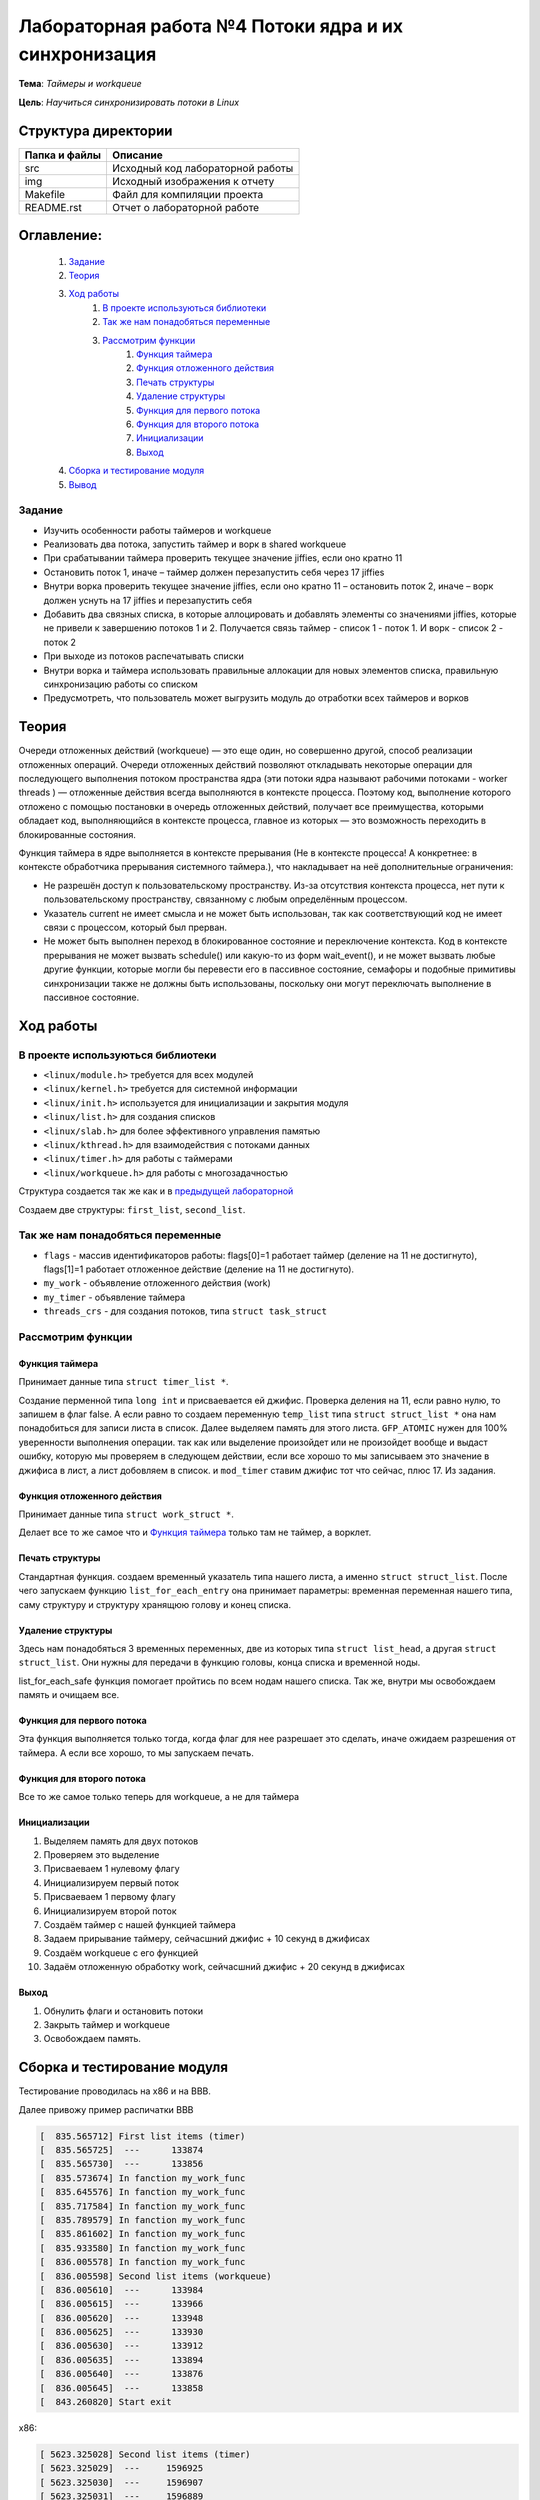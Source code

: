 =================================================
**Лабораторная работа №4 Потоки ядра и их синхронизация**
=================================================

**Тема**: *Таймеры и workqueue*

**Цель**: *Научиться синхронизировать потоки в Linux*

Структура директории
-------------------------------------------
+-------------------+----------------------------------+ 
| Папка и файлы     |            Описание              |
+===================+==================================+ 
|        src        | Исходный код лабораторной работы |
+-------------------+----------------------------------+ 
|        img        | Исходный изображения к отчету    |
+-------------------+----------------------------------+
|       Makefile    |     Файл для компиляции проекта  | 
+-------------------+----------------------------------+ 
|       README.rst  | Отчет о лабораторной работе      |
+-------------------+----------------------------------+

**Оглавление:**
----------------

      #. `Задание`_
      #. `Теория`_ 
      #. `Ход работы`_  
              #. `В проекте используються библиотеки`_
              #. `Так же нам понадобяться переменные`_
              #. `Рассмотрим функции`_ 
                        #. `Функция таймера`_
                        #. `Функция отложенного действия`_
                        #. `Печать структуры`_
                        #. `Удаление структуры`_
                        #. `Функция для первого потока`_
                        #. `Функция для второго потока`_
                        #. `Инициализации`_
                        #. `Выход`_
      #. `Сборка и тестирование модуля`_
      #. `Вывод`_


**Задание**
~~~~

* Изучить особенности работы таймеров и workqueue
* Реализовать два потока, запустить таймер и ворк в shared workqueue
* При срабатывании таймера проверить текущее значение jiffies, если оно кратно 11
* Остановить поток 1, иначе – таймер должен перезапустить себя через 17 jiffies
* Внутри ворка проверить текущее значение jiffies, если оно кратно 11 – остановить поток 2, иначе – ворк должен уснуть на 17 jiffies и перезапустить себя
* Добавить два связных списка, в которые аллоцировать и добавлять элементы со значениями jiffies, которые не привели к завершению потоков 1 и 2. Получается связь таймер - список 1 - поток 1. И ворк - список 2 - поток 2
* При выходе из потоков распечатывать списки
* Внутри ворка и таймера использовать правильные аллокации для новых элементов списка, правильную синхронизацию работы со списком
* Предусмотреть, что пользователь может выгрузить модуль до отработки всех таймеров и ворков

**Теория**
--------------

Очереди отложенных действий (workqueue) — это еще один, но совершенно другой, способ реализации отложенных операций. Очереди отложенных 
действий позволяют откладывать некоторые операции для последующего выполнения потоком пространства ядра (эти потоки ядра называют 
рабочими потоками - worker threads ) — отложенные действия всегда выполняются в контексте процесса. Поэтому код, выполнение которого 
отложено с помощью постановки в очередь отложенных действий, получает все преимущества, которыми обладает код, выполняющийся в контексте 
процесса, главное из которых — это возможность переходить в блокированные состояния.

Функция таймера в ядре выполняется в контексте прерывания (Не в контексте процесса! А конкретнее: в контексте обработчика прерывания 
системного таймера.), что накладывает на неё дополнительные ограничения:

*	Не разрешён доступ к пользовательскому пространству. Из-за отсутствия контекста процесса, нет пути к пользовательскому пространству, связанному с любым определённым процессом.
*	Указатель current не имеет смысла и не может быть использован, так как соответствующий код не имеет связи с процессом, который был прерван.
*	Не может быть выполнен переход в блокированное состояние и переключение контекста. Код в контексте прерывания не может вызвать schedule() или какую-то из форм wait_event(), и не может вызвать любые другие функции, которые могли бы перевести его в пассивное состояние, семафоры и подобные примитивы синхронизации также не должны быть использованы, поскольку они могут переключать выполнение в пассивное состояние.

**Ход работы**
-----------

**В проекте используються библиотеки**
~~~~~~~~~~~~~~~~~~~~~~~~~~~~~~~~~~~~~~~~~~~~~~~~

* ``<linux/module.h>`` требуется для всех модулей
* ``<linux/kernel.h>`` требуется для системной информации
* ``<linux/init.h>`` используется для инициализации и закрытия модуля
* ``<linux/list.h>`` для создания списков
* ``<linux/slab.h>`` для более эффективного управления памятью
* ``<linux/kthread.h>`` для взаимодействия с потоками данных
* ``<linux/timer.h>`` для работы с таймерами
* ``<linux/workqueue.h>`` для работы с многозадачностью

Структура создается так же как и в `предыдущей лабораторной <https://github.com/JamsAurom/kpi-embedded-course/blob/master/dk_aldokhin/lab3/README.rst>`_

Создаем две структуры: ``first_list``, ``second_list``.

**Так же нам понадобяться переменные**
~~~~~~~~~~~~~~~~~~~~~~~~~~~~~~~~~~~~~~~~~~~~~~~~

* ``flags`` - массив идентификаторов работы:  flags[0]=1 работает таймер (деление на 11 не достигнуто),  flags[1]=1 работает отложенное действие (деление на 11 не достигнуто).
* ``my_work`` - объявление отложенного действия (work)
* ``my_timer`` - объявление таймера
* ``threads_crs`` - для создания потоков, типа ``struct task_struct``

**Рассмотрим функции**
~~~~~~~~~~~~~~~~~~~~~~~~~~~~~~~~~~~~~~~~~~~~~~~~

**Функция таймера**
"""""""""""""""""""""""""

Принимает данные типа ``struct timer_list *``.

Создание перменной типа ``long int`` и присваевается ей джифис.
Проверка деления на 11, если равно нулю, то запишем в флаг false. А если равно то создаем переменную ``temp_list`` типа ``struct struct_list *`` 
она нам понадобиться для записи листа в список. Далее выделяем память для этого листа. ``GFP_ATOMIC`` нужен для 100% уверенности выполнения
операции. так как или выделение произойдет или не произойдет вообще и выдаст ошибку, которую мы проверяем в следующем действии, если все хорошо
то мы записываем это значение в джифиса в лист, а лист добовляем в список. и ``mod_timer`` ставим джифис тот что сейчас, плюс 17. Из задания.

**Функция отложенного действия**
""""""""""""""""""""""""""""""""""""""""""""""""""

Принимает данные типа ``struct work_struct *``.

Делает все то же самое что и `Функция таймера`_ только там не таймер, а ворклет.

**Печать структуры**
"""""""""""""""""""""""""

Стандартная функция. создаем временный указатель типа нашего листа, а именно ``struct struct_list``. После чего запускаем функцию 
``list_for_each_entry`` она принимает параметры: временная переменная нашего типа, саму структуру и структуру хранящюю голову и конец списка.

**Удаление структуры**
"""""""""""""""""""""""""

Здесь нам понадобяться 3 временных переменных, две из которых типа ``struct list_head``, а другая ``struct struct_list``. 
Они нужны для передачи в функцию головы, конца списка и временной ноды.

list_for_each_safe функция помогает пройтись по всем нодам нашего списка.
Так же, внутри мы освобождаем память и очищаем все.

**Функция для первого потока**
""""""""""""""""""""""""""""""""""""""""""""""""""

Эта функция выполняется только тогда, когда флаг для нее разрешает это сделать, иначе ожидаем разрешения от таймера. 
А если все хорошо, то мы запускаем печать.

**Функция для второго потока**
""""""""""""""""""""""""""""""""""""""""""""""""""

Все то же самое только теперь для workqueue, а не для таймера

**Инициализации**
""""""""""""""""""""""""""""""""""""""""""""""""""

1. Выделяем память для двух потоков
2. Проверяем это выделение
3. Присваеваем 1 нулевому флагу
4. Инициализируем первый поток
5. Присваеваем 1 первому флагу
6. Инициализируем второй поток
7. Создаём таймер с нашей функцией таймера
8. Задаем прирывание таймеру, сейчасшний джифис + 10 секунд в джифисах
9. Создаём workqueue с его функцией
10. Задаём отложенную обработку work, сейчасшний джифис + 20 секунд в джифисах

**Выход**
"""""""""""""""""""""""""

1. Обнулить флаги и остановить потоки
2. Закрыть таймер и workqueue
3. Освобождаем память.

**Сборка и тестирование модуля**
----------------------

Тестирование проводилась на x86 и на BBB. 

Далее привожу пример распичатки BBB

.. code-block:: C

		[  835.565712] First list items (timer)		
		[  835.565725]  ---      133874				
		[  835.565730]  ---      133856				
		[  835.573674] In fanction my_work_func		
		[  835.645576] In fanction my_work_func 		
		[  835.717584] In fanction my_work_func		
		[  835.789579] In fanction my_work_func 		
		[  835.861602] In fanction my_work_func 		
		[  835.933580] In fanction my_work_func 		
		[  836.005578] In fanction my_work_func 		
		[  836.005598] Second list items (workqueue)		
		[  836.005610]  ---      133984				
		[  836.005615]  ---      133966				
		[  836.005620]  ---      133948				
		[  836.005625]  ---      133930				
		[  836.005630]  ---      133912				
		[  836.005635]  ---      133894				
		[  836.005640]  ---      133876				
		[  836.005645]  ---      133858				
		[  843.260820] Start exit					

х86:

.. code-block:: C

	[ 5623.325028] Second list items (timer)	
	[ 5623.325029]  ---     1596925				
	[ 5623.325030]  ---     1596907				
	[ 5623.325031]  ---     1596889				
	[ 5623.375061] In fanction my_timer_func 	
	[ 5623.435063] In fanction my_timer_func 	
	[ 5623.435064] First list items (workqueue)		
	[ 5623.435066]  ---     1596958				
	[ 5623.435066]  ---     1596940				
	[ 5623.435067]  ---     1596922				
	[ 5623.435067]  ---     1596904				
	[ 5623.435067]  ---     1596886				
	[ 5637.613450] Start exit					

Звідси бачимо, що х86 набагато сшидше виконує завдання, так як набагато меньша кількість прерываний.

**Вывод**
------------------

Изучили таймеры и очередь отложеных действий. Убедились что таймеры намного удобнее и лучше, так же меньше грузят ядро, так как работают по прирыванию. Протестировали код. 





